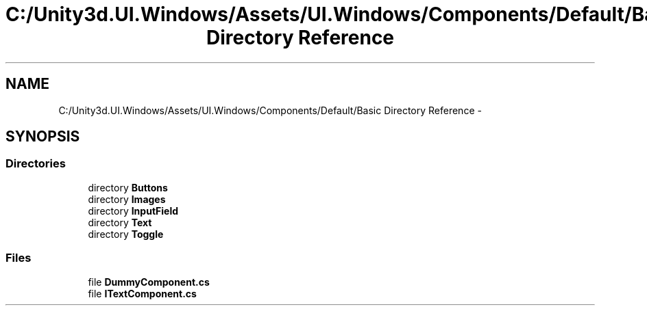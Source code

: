 .TH "C:/Unity3d.UI.Windows/Assets/UI.Windows/Components/Default/Basic Directory Reference" 3 "Fri Apr 3 2015" "Version version 0.8a" "Unity3D UI Windows Extension" \" -*- nroff -*-
.ad l
.nh
.SH NAME
C:/Unity3d.UI.Windows/Assets/UI.Windows/Components/Default/Basic Directory Reference \- 
.SH SYNOPSIS
.br
.PP
.SS "Directories"

.in +1c
.ti -1c
.RI "directory \fBButtons\fP"
.br
.ti -1c
.RI "directory \fBImages\fP"
.br
.ti -1c
.RI "directory \fBInputField\fP"
.br
.ti -1c
.RI "directory \fBText\fP"
.br
.ti -1c
.RI "directory \fBToggle\fP"
.br
.in -1c
.SS "Files"

.in +1c
.ti -1c
.RI "file \fBDummyComponent\&.cs\fP"
.br
.ti -1c
.RI "file \fBITextComponent\&.cs\fP"
.br
.in -1c
